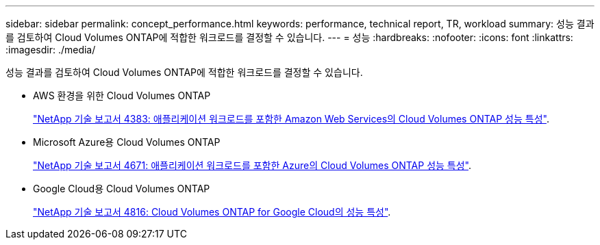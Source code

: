 ---
sidebar: sidebar 
permalink: concept_performance.html 
keywords: performance, technical report, TR, workload 
summary: 성능 결과를 검토하여 Cloud Volumes ONTAP에 적합한 워크로드를 결정할 수 있습니다. 
---
= 성능
:hardbreaks:
:nofooter: 
:icons: font
:linkattrs: 
:imagesdir: ./media/


[role="lead"]
성능 결과를 검토하여 Cloud Volumes ONTAP에 적합한 워크로드를 결정할 수 있습니다.

* AWS 환경을 위한 Cloud Volumes ONTAP
+
https://www.netapp.com/us/media/tr-4383.pdf["NetApp 기술 보고서 4383: 애플리케이션 워크로드를 포함한 Amazon Web Services의 Cloud Volumes ONTAP 성능 특성"^].

* Microsoft Azure용 Cloud Volumes ONTAP
+
https://www.netapp.com/us/media/tr-4671.pdf["NetApp 기술 보고서 4671: 애플리케이션 워크로드를 포함한 Azure의 Cloud Volumes ONTAP 성능 특성"^].

* Google Cloud용 Cloud Volumes ONTAP
+
https://www.netapp.com/us/media/tr-4816.pdf["NetApp 기술 보고서 4816: Cloud Volumes ONTAP for Google Cloud의 성능 특성"^].


